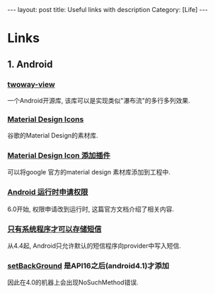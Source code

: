 #+OPTIONS: num:nil
#+OPTIONS: ^:nil
#+OPTIONS: H:nil
#+OPTIONS: toc:nil
#+AUTHOR: Zhengchao Xu
#+EMAIL: xuzhengchaojob@gmail.com

#+BEGIN_HTML
---
layout: post
title: Useful links with description
Category: [Life]
---
#+END_HTML
* Links
** 1. Android
*** [[https://github.com/lucasr/twoway-view][twoway-view]]
    一个Android开源库, 该库可以是实现类似"瀑布流"的多行多列效果.
*** [[https://github.com/google/material-design-icons][Material Design Icons]]
    谷歌的Material Design的素材库.
*** [[https://github.com/konifar/android-material-design-icon-generator-plugin][Material Design Icon 添加插件]]
    可以将google 官方的material design 素材库添加到工程中.
*** [[http://developer.android.com/training/permissions/requesting.html][Android 运行时申请权限]]
    6.0开始, 权限申请改到运行时, 这篇官方文档介绍了相关内容.
*** [[http://developer.android.com/about/versions/kitkat.html#44-sms-provider][只有系统程序才可以存储短信]]
    从4.4起, Android只允许默认的短信程序向provider中写入短信.
*** [[http://stackoverflow.com/questions/20542456/view-setbackground-throws-nosuchmethoderror][setBackGround]] 是API16之后(android4.1)才添加
    因此在4.0的机器上会出现NoSuchMethod错误.
